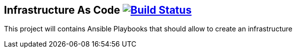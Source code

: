 ## Infrastructure As Code image:https://travis-ci.org/Tony-Proum/infrastructure-as-code.svg?branch=master["Build Status", link="https://travis-ci.org/Tony-Proum/infrastructure-as-code"]

This project will contains Ansible Playbooks that should allow to create an infrastructure